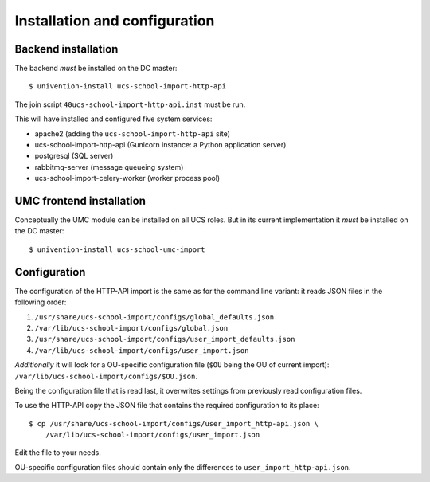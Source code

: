 Installation and configuration
==============================

Backend installation
--------------------

The backend *must* be installed on the DC master::

	$ univention-install ucs-school-import-http-api

The join script ``40ucs-school-import-http-api.inst`` must be run.

This will have installed and configured five system services:

* apache2 (adding the ``ucs-school-import-http-api`` site)
* ucs-school-import-http-api (Gunicorn instance: a Python application server)
* postgresql (SQL server)
* rabbitmq-server (message queueing system)
* ucs-school-import-celery-worker (worker process pool)

UMC frontend installation
-------------------------

Conceptually the UMC module can be installed on all UCS roles.
But in its current implementation it *must* be installed on the DC master::

	$ univention-install ucs-school-umc-import

Configuration
-------------

The configuration of the HTTP-API import is the same as for the command line variant: it reads JSON files in the following order:

1. ``/usr/share/ucs-school-import/configs/global_defaults.json``
2. ``/var/lib/ucs-school-import/configs/global.json``
3. ``/usr/share/ucs-school-import/configs/user_import_defaults.json``
4. ``/var/lib/ucs-school-import/configs/user_import.json``

*Additionally* it will look for a OU-specific configuration file (``$OU`` being the OU of current import): ``/var/lib/ucs-school-import/configs/$OU.json``.

Being the configuration file that is read last, it overwrites settings from previously read configuration files.

To use the HTTP-API copy the JSON file that contains the required configuration to its place::

	$ cp /usr/share/ucs-school-import/configs/user_import_http-api.json \
	    /var/lib/ucs-school-import/configs/user_import.json

Edit the file to your needs.

OU-specific configuration files should contain only the differences to ``user_import_http-api.json``.
